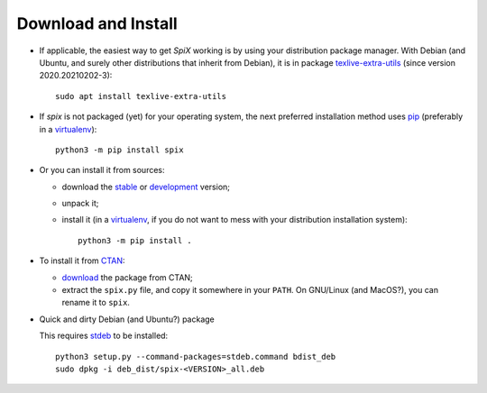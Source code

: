 .. _install:

Download and Install
====================

* If applicable, the easiest way to get `SpiX` working is by using your distribution package manager. With Debian (and Ubuntu, and surely other distributions that inherit from Debian), it is in package `texlive-extra-utils <https://packages.debian.org/search?keywords=texlive-extra-utils>`__ (since version 2020.20210202-3)::

    sudo apt install texlive-extra-utils

* If `spix` is not packaged (yet) for your operating system, the next preferred installation method uses `pip <https://pip.pypa.io>`_ (preferably in a `virtualenv <https://docs.python-guide.org/dev/virtualenvs/>`_)::

    python3 -m pip install spix

* Or you can install it from sources:

  * download the `stable <https://pypi.python.org/pypi/spix>`_ or `development <https://framagit.org/spalax/spix/-/archive/main/spix-main.zip>`_ version;
  * unpack it;
  * install it (in a `virtualenv <https://docs.python-guide.org/dev/virtualenvs/>`_, if you do not want to mess with your distribution installation system)::

        python3 -m pip install .

* To install it from `CTAN <https://ctan.org/>`__:

  * `download <https://ctan.org/pkg/spix>`__ the package from CTAN;
  * extract the ``spix.py`` file, and copy it somewhere in your ``PATH``.
    On GNU/Linux (and MacOS?), you can rename it to ``spix``.

* Quick and dirty Debian (and Ubuntu?) package

  This requires `stdeb <https://github.com/astraw/stdeb>`_ to be installed::

      python3 setup.py --command-packages=stdeb.command bdist_deb
      sudo dpkg -i deb_dist/spix-<VERSION>_all.deb

